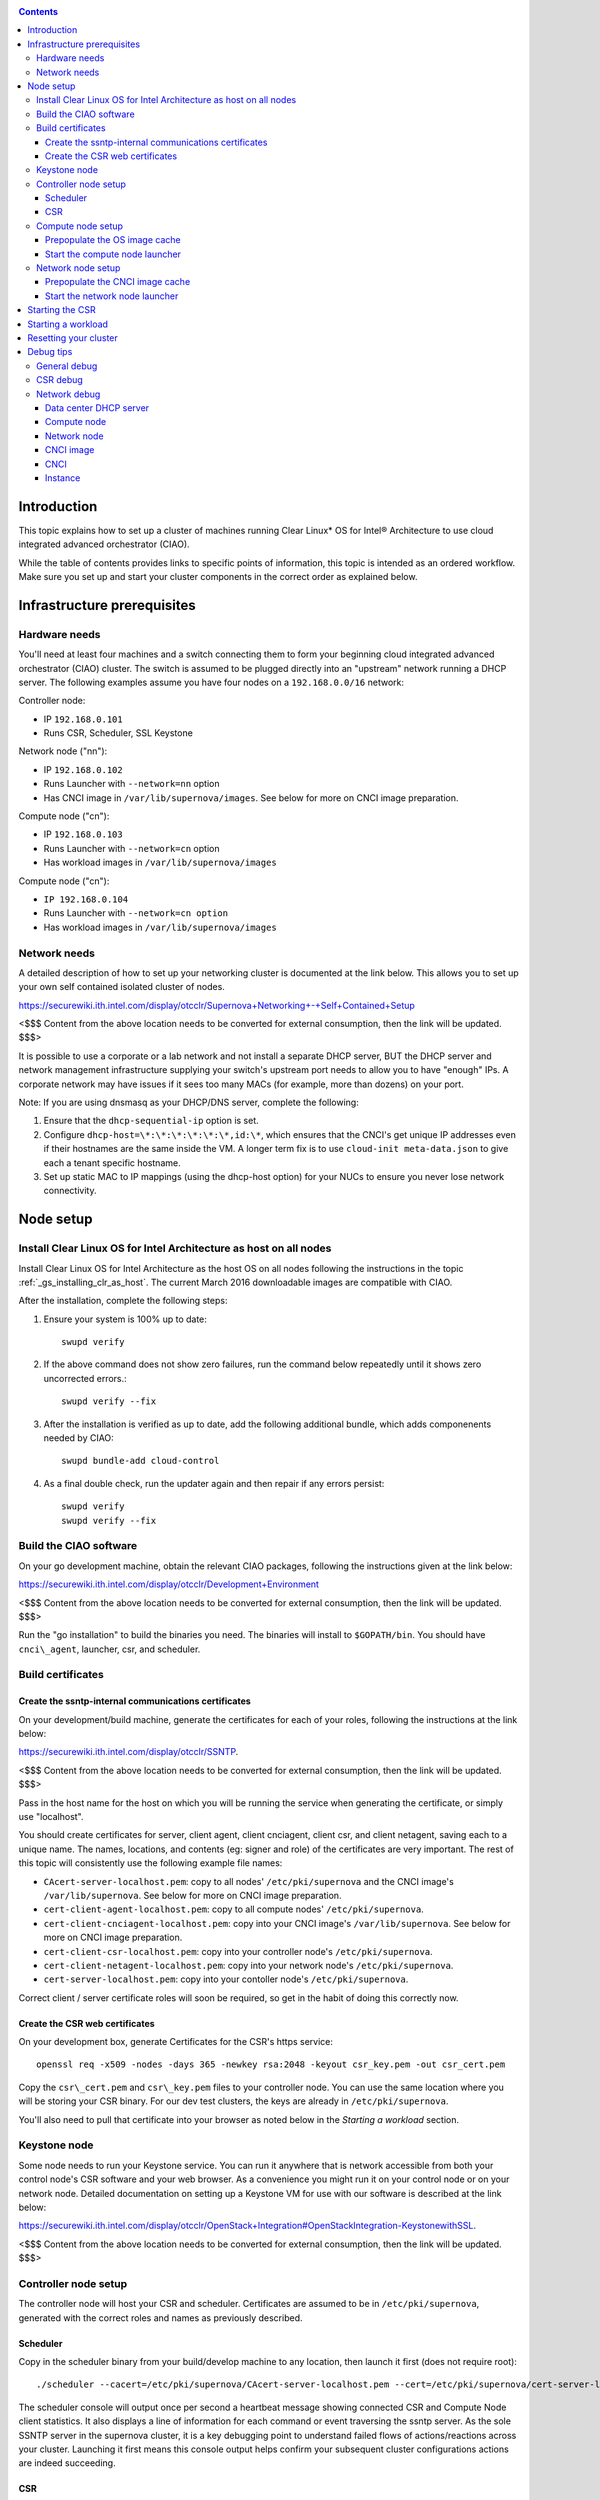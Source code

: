 .. _ciao-cluster-setup:

.. contents::

Introduction
############

This topic explains how to set up a cluster of machines running Clear Linux* OS 
for Intel® Architecture to use cloud integrated advanced orchestrator (CIAO).

While the table of contents provides links to specific points of information, this topic 
is intended as an ordered workflow. Make sure you set up and start your cluster components 
in the correct order as explained below.

Infrastructure prerequisites
############################

Hardware needs
~~~~~~~~~~~~~~

You'll need at least four machines and a switch connecting them to form
your beginning cloud integrated advanced orchestrator (CIAO) cluster.
The switch is assumed to be plugged directly into an "upstream" network
running a DHCP server. The following examples assume you have four nodes
on a ``192.168.0.0/16`` network:

Controller node:

* IP ``192.168.0.101``
* Runs CSR, Scheduler, SSL Keystone


Network node ("nn"):

* IP ``192.168.0.102``
* Runs Launcher with ``--network=nn`` option
* Has CNCI image in ``/var/lib/supernova/images``. See below for more on CNCI image preparation.

Compute node ("cn"):

* IP ``192.168.0.103``
* Runs Launcher with ``--network=cn`` option
* Has workload images in ``/var/lib/supernova/images``

Compute node ("cn"):

* ``IP 192.168.0.104``
* Runs Launcher with ``--network=cn option``
* Has workload images in ``/var/lib/supernova/images``

Network needs
~~~~~~~~~~~~~

A detailed description of how to set up your networking cluster is
documented at the link below. This allows you to set up your own self 
contained isolated cluster of nodes.

`https://securewiki.ith.intel.com/display/otcclr/Supernova+Networking+-+Self+Contained+Setup <https://securewiki.ith.intel.com/display/otcclr/Supernova+Networking+-+Self+Contained+Setup>`__

<$$$ Content from the above location needs to be converted for external consumption, then the link will be updated. $$$>

It is possible to use a corporate or a lab network and not install a
separate DHCP server, BUT the DHCP server and network management
infrastructure supplying your switch's upstream port needs to allow you
to have "enough" IPs. A corporate network may have issues if it sees too
many MACs (for example, more than dozens) on your port.

Note: If you are using dnsmasq as your DHCP/DNS server, complete the following:

#. Ensure that the ``dhcp-sequential-ip`` option is set.
#. Configure ``dhcp-host=\*:\*:\*:\*:\*:\*,id:\*``, which ensures that the CNCI's get
   unique IP addresses even if their hostnames are the same inside the VM. A longer term 
   fix is to use ``cloud-init meta-data.json`` to give each a
   tenant specific hostname. 
#. Set up static MAC to IP mappings (using the dhcp-host option) for your NUCs 
   to ensure you never lose network connectivity.

Node setup
##########

Install Clear Linux OS for Intel Architecture as host on all nodes
~~~~~~~~~~~~~~~~~~~~~~~~~~~~~~~~~~~~~~~~~~~~~~~~~~~~~~~~~~~~~~~~~~

Install Clear Linux OS for Intel Architecture as the host OS on all nodes following 
the instructions in the topic :ref:`_gs_installing_clr_as_host`. The current March 2016 downloadable
images are compatible with CIAO.

After the installation, complete the following steps:

#. Ensure your system is 100% up to date::

    swupd verify

#. If the above command does not show zero failures, run the command below repeatedly 
   until it shows zero uncorrected errors.::

    swupd verify --fix

#. After the installation is verified as up to date, add the following additional bundle,
   which adds componenents needed by CIAO::

    swupd bundle-add cloud-control

#. As a final double check, run the updater again and then repair if any errors persist::

    swupd verify
    swupd verify --fix

Build the CIAO software
~~~~~~~~~~~~~~~~~~~~~~~~~~~~

On your go development machine, obtain the relevant CIAO packages,
following the instructions given at the link below:

`https://securewiki.ith.intel.com/display/otcclr/Development+Environment <https://securewiki.ith.intel.com/display/otcclr/Development+Environment>`__

<$$$ Content from the above location needs to be converted for external consumption, then the link will be updated. $$$>

Run the "go installation" to build the binaries you need. The binaries
will install to ``$GOPATH/bin``. You should have ``cnci\_agent``, launcher, csr,
and scheduler.

Build certificates
~~~~~~~~~~~~~~~~~~

Create the ssntp-internal communications certificates
-----------------------------------------------------

On your development/build machine, generate the certificates for each of your
roles, following the instructions at the link below:

`https://securewiki.ith.intel.com/display/otcclr/SSNTP <https://securewiki.ith.intel.com/display/otcclr/SSNTP>`__.

<$$$ Content from the above location needs to be converted for external consumption, then the link will be updated. $$$>

Pass in the host name for the host on which you will be running the service when generating the certificate, 
or simply use "localhost".

You should create certificates for server, client agent, client cnciagent,
client csr, and client netagent, saving each to a unique name. The
names, locations, and contents (eg: signer and role) of the certificates
are very important. The rest of this topic will consistently use the
following example file names:

* ``CAcert-server-localhost.pem``: copy to all nodes' ``/etc/pki/supernova`` and the CNCI image's ``/var/lib/supernova``. See below for more on CNCI image preparation.
* ``cert-client-agent-localhost.pem``: copy to all compute nodes' ``/etc/pki/supernova``.
* ``cert-client-cnciagent-localhost.pem``: copy into your CNCI image's ``/var/lib/supernova``. See below for more on CNCI image preparation.
* ``cert-client-csr-localhost.pem``: copy into your controller node's ``/etc/pki/supernova``.
* ``cert-client-netagent-localhost.pem``: copy into your network node's ``/etc/pki/supernova``.
* ``cert-server-localhost.pem``: copy into your contoller node's ``/etc/pki/supernova``.

Correct client / server certificate roles will soon be required, so get
in the habit of doing this correctly now.

Create the CSR web certificates
-------------------------------

On your development box, generate Certificates for the CSR's https service::

    openssl req -x509 -nodes -days 365 -newkey rsa:2048 -keyout csr_key.pem -out csr_cert.pem

Copy the ``csr\_cert.pem`` and ``csr\_key.pem`` files to your controller node. 
You can use the same location where you will be storing your CSR binary.
For our dev test clusters, the keys are already in ``/etc/pki/supernova``.

You'll also need to pull that certificate into your browser as noted below in
the `Starting a workload` section.

Keystone node
~~~~~~~~~~~~~

Some node needs to run your Keystone service. You can run it anywhere
that is network accessible from both your control node's CSR software
and your web browser. As a convenience you might run it on your control
node or on your network node. Detailed documentation on setting up a
Keystone VM for use with our software is described at the link below:

`https://securewiki.ith.intel.com/display/otcclr/OpenStack+Integration#OpenStackIntegration-KeystonewithSSL <https://securewiki.ith.intel.com/display/otcclr/OpenStack+Integration#OpenStackIntegration-KeystonewithSSL>`__.

<$$$ Content from the above location needs to be converted for external consumption, then the link will be updated. $$$>

Controller node setup
~~~~~~~~~~~~~~~~~~~~~

The controller node will host your CSR and scheduler. Certificates are assumed
to be in ``/etc/pki/supernova``, generated with the correct roles and names
as previously described.

Scheduler
---------

Copy in the scheduler binary from your build/develop machine to any
location, then launch it first (does not require root)::

    ./scheduler --cacert=/etc/pki/supernova/CAcert-server-localhost.pem --cert=/etc/pki/supernova/cert-server-localhost.pem

The scheduler console will output once per second a heartbeat message
showing connected CSR and Compute Node client statistics. It also
displays a line of information for each command or event traversing the
ssntp server. As the sole SSNTP server in the supernova cluster, it is a
key debugging point to understand failed flows of actions/reactions
across your cluster. Launching it first means this console output helps
confirm your subsequent cluster configurations actions are indeed
succeeding.

CSR
---

Important! DO NOT START THE CSR YET! It must only be started after a network
node is connected to the scheduler.

Compute node setup
~~~~~~~~~~~~~~~~~~

Each compute node needs one launcher daemon connected to the scheduler.
Certificates are assumed to be in ``/etc/pki/supernova``, generated with the
correct roles and names as previously described.

Copy in the launcher binary from your build/development machine to any
location.

Prepopulate the OS image cache
------------------------------

We have tested the Fedora 23 cloud
`image <https://download.fedoraproject.org/pub/fedora/linux/releases/23/Cloud/x86_64/Images/Fedora-Cloud-Base-23-20151030.x86_64.qcow2>`__,
Clear Linux OS for Intel Architecture cloud `images <https://download.clearlinux.org/image/>`__, and an
Ubuntu image. Each will be referenced very specifically by a UUID in our
configuration files, so follow the instructions here exactly. Symlinks
are used, so you as a human can easily see which image is which with a
human readable name, while still having the UUID-name file nodes that
the cloud config expects. The references below download from a system in
JF, which has compressed versions of the images.

Fedora* Cloud::

    <Insert link here>

Clear Linux OS for Intel Architecture Cloud::

    <Insert link here>

Ubuntu::

    <Insert link here>

Start the compute node launcher
-------------------------------

The launcher is run with options declaring certificates, maximum VMs
(controls when "FULL" is returned by a node, scale to the resources
available on your node), server location, and compute node ("cn")
launching type. For example::

    sudo ./launcher --cacert=/etc/pki/supernova/CAcert-server-localhost.pem --cert=/etc/pki/supernova/cert-client-agent-localhost.pem --server=<your-server-address> --network=cn

Optionally add ``-logtostderr`` (more verbose with also "-v=2") to get
console logging output.

The launcher runs as root because launching qemu/kvm virtual machines
requires ``/dev/kvm`` and other restricted resource access.

Network node setup
~~~~~~~~~~~~~~~~~~

The network node hosts VMs running the Compute Network Concentrator(s)
"CNCI" agent, one per tenant. These VMs are automatically launched at
CSR start time.

Certificates are assumed to be in ``/etc/pki/supernova``, generated with the
correct roles and names as previously described.

Prepopulate the CNCI image cache
--------------------------------

CNCI images are still in flux. (We will need to create a custom CNCI
image which support dnsmasq and iptables). Manohar `committed a
script <http://kojiclear.jf.intel.com/cgit/supernova/networking/tree/cnci_agent/scripts/update_cnci_image.sh>`__
which can help you manage your CNCI images. This wiki section describes
what you would do manually to tune a CNCI image. Currently you need to
open up the base image, add your generated cert's (taking care to note
the different location and names vs. other steps) and edit the
cnci\_agent systemd service to point at the correct ssntp server IP. The
image currently is based on a Clear Cloud image (140MB compressed)::

    cd /var/lib/supernova/images 
    curl -O http://tcpepper-desk.jf.intel.com/~tpepper/sn/clear-6580-cloud-cnci.img.qcow2.xz 
    xz -T0 --decompress clear-6580-cloud-cnci.img.qcow2.xz 
    ln -s clear-6580-cloud-cnci.img.qcow2 4e16e743-265a-4bf2-9fd1-57ada0b28904 
    sudo rmmod nbd 
    sudo modprobe nbd max_part=63 
    sudo qemu-nbd -c /dev/nbd0 clear-6580-cloud-cnci.img.qcow2 
    sudo mount /dev/nbd0p2 /mnt 
    cd /mnt 
    sudo cp.../cert-client-cnciagent-localhost.pem var/lib/supernova/cert-client-localhost.pem 
    sudo cp.../CAcert-server-localhost.pem var/lib/supernova 


The CNCI server can now auto-configure itself when invoked with -server
auto as is the case in the above CNCI image, but if you need to
explicitly set it::

    sudo vi ./usr/lib/systemd/system/cnci-agent.service 
    modify "-server auto" to explicitly match your controller node ip, eg: "-server 192.168.0.101" 
    cd 
    sudo umount /mnt 
    sudo qemu-nbd -d /dev/nbd0 

Start the network node launcher
-------------------------------

The network node's launcher is run almost the same as the compute node.
The primary difference is that it uses the network node ("nn") launching
type::

    sudo ./launcher --cacert=/etc/pki/supernova/CAcert-server-localhost.pem --cert=/etc/pki/supernova/cert-client-netagent-localhost.pem --server=<your-server-address> --network=nn

Starting the CSR
################

Starting the CSR on the controller node is what truly activates your
cluster for use. NOTE: Before starting the CSR you must have a scheduler
and network node already up and running together.

Copy in the csr binary from your build/development machine to any
location. Certificates are assumed to be in ``/etc/pki/supernova``, generated with
the correct roles and names as previously described.

Copy in the initial database table data from the csr source
(``$GOPATH/src/kojiclear.jf.intel.com/supernova/csr`` on your
build/development) to the same directory as the csr binary. Copying in
``\*.csv`` will work.

Copy in the csr html templates from the csr source to the same directory
as the csr binary. Copying in ``\*.gtpl`` will work.

Copy in the test.yaml file from
``$GOPATH/src/kojiclear.jf.intel.com/supernova/csr/test.yaml``.

Tim's
`workload\_resources.csv <http://tcpepper-desk.jf.intel.com/~tpepper/sn/config/workload_resources.csv>`__
and
`workload\_template.csv <http://tcpepper-desk.jf.intel.com/~tpepper/sn/config/workload_template.csv>`__
have four stanzas and so should yours to successfully run each of the
four images currently described earlier on this page (ie: Fedora, Clear,
Ubuntu, CNCI). To run other images of your choosing you'd do similar to
the above for prepopulating OS images, and similarly edit these two
files on your controller node.

If the csr is on the same physical machine as the scheduler, the "--url"
option is optional; otherwise it refers to your scheduler SSNTP server
IP.

For the CSR go code to correctly use the CA certificate generated
earlier when building your keystone server need placed in the control
node's CA root. On Clear Linux OS for Intel Architecture, this is by::

    sudo mkdir /etc/ca-certs                                                             
    sudo cp cacert.pem /etc/ca-certs                                                        
    sudo c_hash /etc/ca-certs/cacert.pem                                                    
    (note the generated hash from the prior command and use it in the next commands:)
    sudo ln -s /etc/ca-certs/cacert.pem /etc/ca-certs/<hashvalue>                           
    sudo mkdir /etc/ssl                                                                  
    sudo ln -s /etc/ca-certs/ /etc/ssl/certs                                              
    sudo ln -s /etc/ca-certs/cacert.pem /usr/share/ca-certs/<hashvalue>

For the dev/test clusters, the keystone CA's are in the mgmt-scripts
repo.

You will need to tell the CSR where the keystone service is located and
pass it the supernova service username and password. DO NOT USE
localhost for your server name. **It must be the fully qualified DNS
name of the system which is hosting the keystone service**. As of March
22, 2016 an SSL enabled Keystone is required, with additional parameters
for CSR pointing at its certificates::

    ./csr --cacert=/etc/pki/supernova/CAcert-server-localhost.pem --cert=/etc/pki/supernova/cert-client-csr-localhost.pem -identity=https://kristen-supernova-ctrl.jf.intel.com:35357 --username=csr --password=hello --nokeystone=false --logtostderr --httpskey=./key.pem --httpscert=./cert.pem

Optionally add ``-logtostderr`` (more verbose with also "-v=2") to get
console logging output.

As soon as the CSR is started you should see activity start on your
network node as your tenants network concentrator VMs are spun up.

Point a browser at your controller node. For example:

`https://192.168.0.101:8889/stats <http://192.168.0.101:8889/stats>`__

You should see a page with graphs showing resource data for your
connected nodes, a table of your Network node's CNCI VM status (each
with an IP from your upstream net's dhcp server), a blank event log and
a blank list of compute workload instances.


Starting a workload
###################

Because we are using self signed certificates and our debug code counts
on AJAX being able to communicate directly with the keystone service,
you need to find a way to accept the certificate for the keystone
service before you will be able to launch a workload. For some browsers,
it's sufficient to go to the CSR's web server and accept the certificate. You may
also update your system's CA certs on the system your browser is running
on to include the keystone .pem file. You'll have to check your operating system's
instructions on how to do this. For Chrome* on Linux, there seems to be
further unexplained issues, so that browser is unfortunately not able to
be used right now.

To start a workload, you will first need to login as a valid user with
permissions for one or more projects (tenants).

`https://192.168.0.1:8889/login <http://192.168.0.1:8889/login>`__

Login information will be validated to the keystone service. After
successful login, you will be redirected to a page where you can launch
workloads.

#. Select a tenant, eg: "Supernova Test User No Limits".
#. Select an image, eg: "Clear Cloud".
#. Enter an instance count, eg: "1".
#. Press "Send".

If you would like to see performance data, you may optionally check the
"trace" box and provide a label for the test run. These stats will be
available to you from the controller node stats UI.

You should note a change in activity in the `controller node stats
UI <http://192.168.0.101:8889/stats>`__, with a new VM showing as
pending and then running.

The Clear Cloud VM consumes a bit more than 128MB of RAM and within 30s
(the refresh rate of the stats page) you should see the status as
running instead of pending.

You will also see activity related to this launch across your cluster
components if you've got consoles open and logging to standard output as
described above.

Resetting your cluster
######################

In the `controller node stats UI <http://192.168.0.101:8889/stats>`__:

#. Select and delete all workload VM instances.
#. Stop all daemons.
#. Delete the "csr.db" from the directory in which you ran the "csr"
   binary.
#. Delete "/tmp/sn\_stats.db" to remove the event log.

On the network node, run the following commands::

    sudo killall -9 qemu-system-x86_64
    sudo rm -rf /var/lib/supernova/instances/
    sudo reboot

If you were unable to successfully delete all workload VM instances
through the UI, then on each compute node run these commands::

    sudo killall -9 qemu-system-x86_64
    sudo rm -rf /var/lib/supernova/instances/
    sudo reboot

Restart your scheduler, network node launcher, compute node launcher,
and csr.

Debug tips
##########

General debug
~~~~~~~~~~~~~

For general debuging, you can:

* Reset you cluster.
* Pull in up to date go binaries.
* Enable verbose console logging.
* Reduce your tenants to one (specifically the one with no limits).
* Launch less VMs in a herd. Our NUC's can handle approx. <= 50-100
  starting at once per compute node. Our Haswell-EP servers can handle
  approx. <= 500 starting at once per compute node. The CSR in particular
  is known to have a database lock scalability issue that shows in the UI
  as page loads with a message indicating a failure due to the db being
  locked.
* Tweak the launcher to enable remote access. For example, when using netcat, if you Control-C, that kills netcat. 
  Instead from the host, send a Control-C via netcat to the target as::

    echo -ne "99||\x03" | netcat 192.168.0.102 6309

* Ssh into the node(s) by IP, look at top, df, ps, ip a, ip r, netstat -a, etc.
* Ssh into the CNCI(s) by IP, look at top, df, ps, ip a, ip r, netstat -a,
  etc. (KVM Image: username: root password: supernova) (Cloud Image: username: supernova Password: supernova)
* Ssh into the workload instance VM by CNCI IP and port ``33000+ip[2]<<8+ip[3]``.

CSR debug
~~~~~~~~~

The CSR's port 8889 listener has a number of interesting debug data
outputs at urls like:

* `hostname:8889/workload <http://hostname:8889/workload>`__
* `hostname:8889/debug <http://hostname:8889/debug>`__
* `hostname:8889/tenantDebug <http://hostname:8889/tenantDebug>`__
* `hostname:8889/stats <http://hostname:8889/stats>`__
* `hostname:8889/login <http://hostname:8889/login>`__
* `hostname:8889/getNodeStats <http://hostname:8889/getNodeStats>`__
* `hostname:8889/getInstances <http://hostname:8889/getInstances>`__
* `hostname:8889/getTenants <http://hostname:8889/getTenants>`__
* `hostname:8889/getEventLog <http://hostname:8889/getEventLog>`__
* `hostname:8889/getNodeSummary <http://hostname:8889/getNodeSummary>`__
* `hostname:8889/getWorkloads <http://hostname:8889/getWorkloads>`__
* `hostname:8889/getCNCI <http://hostname:8889/getCNCI>`__

Network debug
~~~~~~~~~~~~~

Data center DHCP server
-----------------------

The Data Center DHCP server is the server that serves the Physical
network.

We have seen a tendency for the Data Center DHCP server to serve out the
same IP address to all the CNCIs.

Check the DHCP server lease file to ensure that each CNCI has a
different IP address. The UI will also show this.

If the CNCI's do not have different IP addresses, nothing will work
properly.

Reset the DHCP server, clear its leases and then reset the cluster. A
script that can do this is::

    echo 0 > /proc/sys/net/ipv4/ip_forward
    iptables -F
    iptables -t nat -F
    iptables -t mangle -F
    iptables -X
    iptables -t nat -A POSTROUTING -o eth0 -j MASQUERADE
    iptables -A FORWARD -i eth0 -o eth1 -m state --state RELATED,ESTABLISHED -j ACCEPT
    iptables -A FORWARD -i eth1 -o eth0 -j ACCEPT
    #iptables -t nat -A PREROUTING -i eth0 -p tcp --dport 8889 -j DNAT --to 192.168.0.101:8889
    #iptables -t nat -A PREROUTING -i eth0 -p tcp --dport 35357 -j DNAT --to 192.168.0.101:35357
    #iptables -t nat -A PREROUTING -i eth0 -p tcp --dport 5000 -j DNAT --to 192.168.0.101:5000
    iptables -t nat -A PREROUTING -p tcp --dport 8889 -j DNAT --to 192.168.0.101:8889
    iptables -t nat -A PREROUTING -p tcp --dport 35357 -j DNAT --to 192.168.0.101:35357
    iptables -t nat -A PREROUTING -p tcp --dport 5000 -j DNAT --to 192.168.0.101:5000
    echo 1 > /proc/sys/net/ipv4/ip_forward
    killall dnsmasq
    rm -f /var/lib/misc/tenant_dns.leases
    dnsmasq -C tenant_dns.cfg

Compute node
------------

Once instances are created, do the following:

#. Run this command to Check the gre tunnels to find out the CNCI IP address for each interface::

    ip -d link \| grep alias

#. Ensure that you can ping the CNCI IP from the CN IP. If not you have a problem with base network connectivity.
#. Check that you can ping the Scheduler IP.
#. Make sure your top level DHCP server always serves the same IP address to the same compute node.
   If not you will have issues restarting the cluster easily.
#. If you are using dnsmasq use the dhcp-host option to achieve this. For example::

    dhcp-host=c0:3f:d5:63:13:d9,192.168.0.101

   The above is example only. Insert your MAC and the desired IP address.  

Network node
------------

Complete the following:

#. Make sure your top level DHCP server always serves the same IP address
   to the same network node
#. Check that you can ping the Scheduler IP.
#. Check that you can ping all the CNs::

    ip -d link \| grep alias

   Note: You *cannot* ping the CNCI IP from the same Network Node (a
   macvtap vepa mode limitation). However you can ping it with any other NN or CN/

#. For Data Center DHCP Server, check that the CNCI MAC addresses all show up with unique IP addresses. 
   If not your DHCP server may not be able to handle large volume of DHCP
   requests coming very close to on another.

   * If you are using dnsmasq as your DHCP/DNS Server ensure that the dhcp-sequential-ip option is set.
   * Currently the CSR spins up CNCI's in series, with the next one only being started when the prior has succeeded, 
     and with a 30 second delay between each, in order to try to work around supposed odd DHCP server behavior.

#. Or, if your DHCP server is spec compliant and is seeing duplicate
   client-id's (ie: multiple vm's with the same hostname):

   * If you are using dnsmasq, you can choose to be spec-non-compliant and
     work around with::

       dhcp-host=*:*:*:*:*:*,id:*

   * The above command instructs: "For all source MAC's, ignore the client id."

CNCI image
----------

Complete the following:

#. Ensure that the CNCI Image has both dnsmasq and iptables installed.
#. In case of systemd-based operating systems, ensure that ``UseMTU=true``. The default is sometimes false, but in newer bundles
   of Clear Linux OS for Intel Architecture, the default is set to true.

CNCI
----

Complete the following:

#. ssh into the CNCI (user: supernova with password supernova).
#. Run the following command::

        systemctl status cnci-agent -l

   * Check that the agent is running.
   * Ensure that it is connecting to the correct scheduler address.
   * Check that its UUID matches the CSR generated UUID for the CNCI.

#. If the cnci-agent failed to start, run the command below to determine the reason::

    journalctl -b

Once instances are created:

#. Check that you can ping the instance IP address.
#. ``ip -d link \| grep alias``: Check to see that there exists a gre tunnel to the CN.
#. ``ps auxw | grep dns``: Check to see that a dnsqmasq running on behalf of the tenant subnet.
#. ``cat /tmp/dns*leases``: Check to see that your instance has connected to CNCI and requested an IP address. If you do not 
   see your instance MAC in the leases, it means your VM never connected to the CNCI, which
   means that the VM will not have network access.
#. ``iptables-save``: Check to see the ssh forwarding rules are setup correctly.

Instance
--------

Complete the following:

#. In case of systemd-based operating systems, ensure that ``UseMTU=true``. The default is sometimes false, but in newer bundles
   of Clear Linux OS for Intel Architecture, the default is set to true.
#. If the instance cannot be pinged from the CNCI as inferred from ``ip -d link | grep alias``:

   * Check that the interface is setup correctly to perform DHCP.
   * Check that the launcher is attaching the right interface to the VM.
   * Check that the interface exists on the CN and is attached to the right 
     bridge and is attached to the right tunnel.

#. If the instance can be pinged but you cannot SSH into the instance:

   * Check the MTU set on the interface. The MTU has to match the MTU sent by the CNCI (1400 currently).
   * If the MTU on the interface is still 1500, then the DHCP client on the instance does not respect the MTU sent in by the DHCP server.
